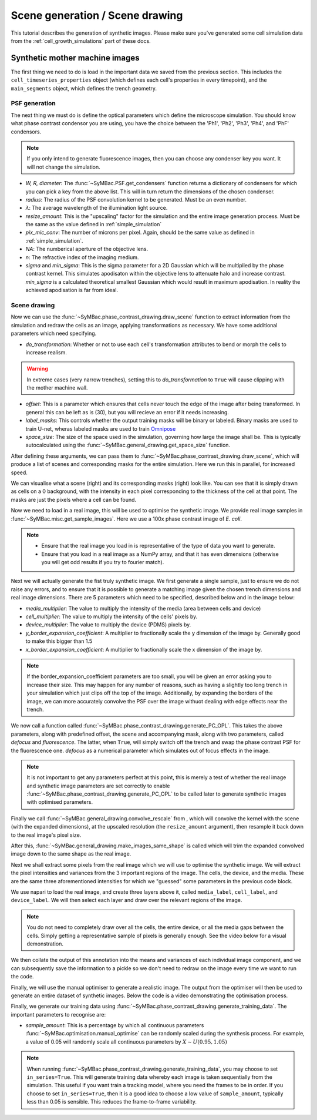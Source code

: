===================================
Scene generation / Scene drawing
===================================

This tutorial describes the generation of synthetic images. Please make sure you've generated some cell simulation data from the :ref:`cell_growth_simulations` part of these docs. 

Synthetic mother machine images
-----------------------------------

The first thing we need to do is load in the important data we saved from the previous section. This includes the ``cell_timeseries_properties`` object (which defines each cell's properties in every timepoint), and the ``main_segments`` object, which defines the trench geometry.

.. code-block:: python
    :caption: Necessary imports, and loading in ``cell_timeseries_properties`` which we generated in :ref:`cell_growth_simulations`

    from SyMBac.PSF import get_condensers
    from SyMBac.general_drawing import get_space_size, convolve_rescale
    from joblib import Parallel, delayed
    from tqdm.notebook import tqdm
    from SyMBac.phase_contrast_drawing import draw_scene, generate_PC_OPL, make_images_same_shape, generate_training_data
    from SyMBac.misc import get_sample_images

    import pickle
    import matplotlib.pyplot as plt

    cell_timeseries_properties_file = open("cell_timeseries_properties.p", "rb")
    cell_timeseries_properties = pickle.load(cell_timeseries_properties_file)
    cell_timeseries_properties_file.close()

    main_segments_file = open("main_segments.p", "rb")
    main_segments = pickle.load(main_segments_file)
    main_segments_file.close()

PSF generation
^^^^^^^^^^^^^^^^

The next thing we must do is define the optical parameters which define the microscope simulation. You should know what phase contrast condensor you are using, you have the choice between the 'Ph1', 'Ph2', 'Ph3', 'Ph4', and 'PhF' condensors. 

.. note::

   If you only intend to generate fluorescence images, then you can choose any condenser key you want. It will not change the simulation.

- *W, R, diameter*: The :func:`~SyMBac.PSF.get_condensers` function returns a dictionary of condensers for which you can pick a key from the above list. This will in turn return the dimensions of the chosen condenser. 
- *radius*: The radius of the PSF convolution kernel to be generated. Must be an even number.
- *λ*: The average wavelength of the illumination light source.
- *resize_amount*: This is the "upscaling" factor for the simulation and the entire image generation process. Must be the same as the value defined in :ref:`simple_simulation`
- *pix_mic_conv*: The number of microns per pixel. Again, should be the same value as defined in :ref:`simple_simulation`. 
- *NA*: The numberical aperture of the objective lens.
- *n*: The refractive index of the imaging medium.
- *sigma* and *min_sigma*: This is the sigma parameter for a 2D Gaussian which will be multiplied by the phase contrast kernel. This simulates apodisaton within the objective lens to attenuate halo and increase contrast. *min_sigma* is a calculated theoretical smallest Gaussian which would result in maximum apodisation. In reality the achieved apodisation is far from ideal.


.. code-block:: python
    :caption: Setting up the microscope parameters for image generation

    ## Fixed parameters given by the scope and camera
    condensers = get_condensers()
    W, R, diameter = condensers["Ph3"]
    radius = 50 #I've found 50 to be the best kernel size to optimise convolution speed while maintaining accuracy
    λ = 0.75
    resize_amount = 3
    pix_mic_conv = 0.0655 #0.108379937 micron/pix for 60x, 0.0655 for 100x
    scale = pix_mic_conv / resize_amount 
    NA = 1.45
    n = 1.4

    ## Free parameters given by the undefined apodisation of the objective. 
    ## If unsure, leave this unchanged
    min_sigma = 0.42*0.6/6 / scale #micron
    sigma = min_sigma*10

    kernel_params = (R,W,radius,scale,NA,n,sigma,λ) #Put into a tuple for easy use later
    temp_kernel = get_phase_contrast_kernel(*kernel_params)
    plt.imshow(temp_kernel, cmap="Greys_r")
    plt.title("Phase contrast kernel")

..  image:: images/scene_generation/PC_PSF.png
   :width: 150px

Scene drawing
^^^^^^^^^^^^^^^^

Now we can use the :func:`~SyMBac.phase_contrast_drawing.draw_scene` function to extract information from the simulation and redraw the cells as an image, applying transformations as necessary. We have some additional parameters which need specifying.

- *do_transformation*: Whether or not to use each cell's transformation attributes to bend or morph the cells to increase realism. 


.. warning:: 
    In extreme cases (very narrow trenches), setting this to *do_transformation* to ``True`` will cause clipping with the mother machine wall.

- *offset*: This is a parameter which ensures that cells never touch the edge of the image after being transformed. In general this can be left as is (30), but you will recieve an error if it needs increasing.
- *label_masks*: This controls whether the output training masks will be binary or labeled. Binary masks are used to train U-net, wheras labeled masks are used to train Omnipose_
- *space_size*: The size of the space used in the simulation, governing how large the image shall be. This is typically autocalculated using the :func:`~SyMBac.general_drawing.get_space_size` function. 

After defining these arguments, we can pass them to :func:`~SyMBac.phase_contrast_drawing.draw_scene`, which will produce a list of scenes and corresponding masks for the entire simulation. Here we run this in parallel, for increased speed.

.. code-block:: python
    :caption: Setting up scene generation parameters

    do_transformation = True
    offset = 30
    label_masks = True
    space_size = get_space_size(cell_timeseries_properties)
    
    scenes = Parallel(n_jobs=-1)(delayed(draw_scene)(
        cell_properties, do_transformation, space_size, offset, label_masks) for cell_properties in tqdm(cell_timeseries_properties, desc='Scene Draw:'))

We can visualise what a scene (right) and its corresponding masks (right) look like. You can see that it is simply drawn as cells on a 0 background, with the intensity in each pixel corresponding to the thickness of the cell at that point. The masks are just the pixels where a cell can be found.

.. code-block:: python
    :caption: Just quickly visualising what a scene looks like


    fig, (ax1, ax2) = plt.subplots(1, 2, figsize=(2.5,4))
    fig.suptitle('Scene and mask')
    ax1.imshow(scenes[-1][0])
    ax2.imshow(scenes[-1][1])
    plt.show()

..  image:: images/scene_generation/scene_example.png
   :width: 100px

Now we need to load in a real image, this will be used to optimise the synthetic image. We provide real image samples in :func:`~SyMBac.misc.get_sample_images`. Here we use a 100x phase contrast image of *E. coli*. 

.. note:: 
    - Ensure that the real image you load in is representative of the type of data you want to generate.
    - Ensure that you load in a real image as a NumPy array, and that it has even dimensions (otherwise you will get odd results if you try to fourier match).

.. code-block:: python
    :caption: Loading a real image

    real_image = get_sample_images()["E. coli 100x"]
    print(real_image.shape)
    plt.imshow(real_image,cmap="Greys_r")
    plt.show()

.. image:: images/scene_generation/real_image.png
   :width: 50px

Next we will actually generate the fist truly synthetic image. We first generate a single sample, just to ensure we do not raise any errors, and to ensure that it is possible to generate a matching image given the chosen trench dimensions and real image dimensions. There are 5 parameters which need to be specified, described below and in the image below:

- *media_multiplier*: The value to multiply the intensity of the media (area between cells and device)
- *cell_multiplier*: The value to multiply the intensity of the cells' pixels by.
- *device_multiplier*: The value to multiply the device (PDMS) pixels by.
- *y_border_expansion_coefficient*: A multiplier to fractionally scale the y dimension of the image by. Generally good to make this bigger than 1.5
- *x_border_expansion_coefficient*: A multiplier to fractionally scale the x dimension of the image by.

.. note:: 
    If the border_expansion_coefficient parameters are too small, you will be given an error asking you to increase their size. This may happen for any number of reasons, such as having a slightly too long trench in your simulation which just clips off the top of the image. Additionally, by expanding the borders of the image, we can more accurately convolve the PSF over the image withuot dealing with edge effects near the trench.

We now call a function called :func:`~SyMBac.phase_contrast_drawing.generate_PC_OPL`. This takes the above parameters, along with predefined offset, the scene and accompanying mask, along with two parameters, called *defocus* and *fluorescence*. The latter, when ``True``, will simply switch off the trench and swap the phase contrast PSF for the fluorescence one. *defocus* as a numerical parameter which simulates out of focus effects in the image. 

.. note:: 
    It is not important to get any parameters perfect at this point, this is merely a test of whether the real image and synthetic image parameters are set correctly to enable :func:`~SyMBac.phase_contrast_drawing.generate_PC_OPL` to be called later to generate synthetic images with optimised parameters.   

Finally we call :func:`~SyMBac.general_drawing.convolve_rescale` from , which will convolve the kernel with the scene (with the expanded dimensions), at the upscaled resolution (the ``resize_amount`` argument), then resample it back down to the real image's pixel size. 

After this, :func:`~SyMBac.general_drawing.make_images_same_shape`  is called which will trim the expanded convolved image down to the same shape as the real image.

.. code-block:: python
    :caption: Generating a single sample of a synthetic image

    media_multiplier=30
    cell_multiplier=1
    device_multiplier=-50
    y_border_expansion_coefficient = 1.9
    x_border_expansion_coefficient = 1.4


    temp_expanded_scene, temp_expanded_scene_no_cells, temp_expanded_mask = generate_PC_OPL(
    main_segments=main_segments,
        offset=offset,
        scene = scenes[-3][0],
        mask = scenes[-3][0],
        media_multiplier=media_multiplier,
        cell_multiplier=cell_multiplier,
        device_multiplier=cell_multiplier,
        y_border_expansion_coefficient = y_border_expansion_coefficient,
        x_border_expansion_coefficient = x_border_expansion_coefficient,
        fluorescence=False,
        defocus=30
    )


    ### Generate temporary image to make same shape

    convolved = convolve_rescale(temp_expanded_scene, temp_kernel, 1/resize_amount, rescale_int = True)
    real_resize, expanded_resized = make_images_same_shape(real_image,convolved, rescale_int=True)

..  image:: images/scene_generation/int_and_dims.png
   :width: 200px

Next we shall extract some pixels from the real image which we will use to optimise the synthetic image. We will extract the pixel intensities and variances from the 3 important regions of the image. The cells, the device, and the media. These are the same three aforementioned intensities for which we "guessed" some parameters in the previous code block. 

We use napari to load the real image, and create three layers above it, called ``media_label``, ``cell_label``, and ``device_label``. We will then select each layer and draw over the relevant regions of the image.

.. note:: 
    You do not need to completely draw over all the cells, the entire device, or all the media gaps between the cells. Simply getting a representative sample of pixels is generally enough. See the video below for a visual demonstration.

.. code-block:: python
    :caption: Using napari to extract pixel information from the real image.

    import napari

    viewer = napari.view_image(real_resize)
    media_label = viewer.add_labels(np.zeros(real_resize.shape).astype(int), name = "media")
    cell_label = viewer.add_labels(np.zeros(real_resize.shape).astype(int), name = "cell")
    device_label = viewer.add_labels(np.zeros(real_resize.shape).astype(int), name = "device")

.. raw:: html

    <div style="position: relative; padding-bottom: 56.25%; height: 0; overflow: hidden; max-width: 100%; height: auto; margin-bottom: 2em;">
        <iframe src="https://www.youtube.com/embed/sPC3nV_5DfM" frameborder="0" allowfullscreen style="position: absolute; top: 0; left: 0; width: 75%; height: 75%;"></iframe>
    </div>

We then collate the output of this annotation into the means and variances of each individual image component, and we can subsequently save the information to a pickle so we don't need to redraw on the image every time we want to run the code.

.. code-block:: python
    :caption: Collating image parameters and saving them


    real_media_mean = real_resize[np.where(media_label.data)].mean()
    real_cell_mean = real_resize[np.where(cell_label.data)].mean()
    real_device_mean = real_resize[np.where(device_label.data)].mean()
    real_means = np.array((real_media_mean, real_cell_mean, real_device_mean))

    real_media_var = real_resize[np.where(media_label.data)].var()
    real_cell_var = real_resize[np.where(cell_label.data)].var()
    real_device_var = real_resize[np.where(device_label.data)].var()
    real_vars = np.array((real_media_var, real_cell_var, real_device_var))

    image_params = (real_media_mean, real_cell_mean, real_device_mean, real_means, real_media_var, real_cell_var, real_device_var, real_vars)

    import pickle
    image_params_file = open('image_params.p', 'wb')
    pickle.dump(image_params, image_params_file)
    image_params_file.close()

    ## For opening pregenerated image parameters
    #image_params_file = open("image_params.p", "rb")
    #image_params = pickle.load(image_params_file)
    #image_params_file.close()

Finally, we will use the manual optimiser to generate a realistic image. The output from the optimiser will then be used to generate an entire dataset of synthetic images. Below the code is a video demonstrating the optimisation process.

.. code-block:: python
    :caption: Running the manual optimiser

    from SyMBac.optimisation import manual_optimise

    params = manual_optimise(
        scenes = scenes, 
        scale = scale, 
        offset = offset, 
        main_segments = main_segments, 
        kernel_params = kernel_params, 
        min_sigma = min_sigma,
        resize_amount = resize_amount, 
        real_image = real_image, 
        image_params = image_params, 
        x_border_expansion_coefficient = x_border_expansion_coefficient, 
        y_border_expansion_coefficient = y_border_expansion_coefficient
    )
    
    params # Ensure you actually call the params object like this. 

.. raw:: html

    <div style="position: relative; padding-bottom: 56.25%; height: 0; overflow: hidden; max-width: 100%; height: auto; margin-bottom: 2em;">
        <iframe src="https://www.youtube.com/embed/PeeyotMQAQU" frameborder="0" allowfullscreen style="position: absolute; top: 0; left: 0; width: 75%; height: 75%;"></iframe>
    </div>

Finally, we generate our training data using :func:`~SyMBac.phase_contrast_drawing.generate_training_data`. The important parameters to recognise are:

- *sample_amount*: This is a percentage by which all continuous parameters :func:`~SyMBac.optimisation.manual_optimise` can be randomly scaled during the synthesis process. For example, a value of 0.05 will randomly scale all continuous parameters by :math:`X \sim U(0.95, 1.05)`

.. note::
    When running :func:`~SyMBac.phase_contrast_drawing.generate_training_data`, you may choose to set ``in_series=True``. This will generate training data whereby each image is taken sequentially from the simulation. This useful if you want train a tracking model, where you need the frames to be in order. If you choose to set ``in_series=True``, then it is a good idea to choose a low value of ``sample_amount``, typically less than 0.05 is sensible. This reduces the frame-to-frame variability. 

.. code-block:: python
    :caption: Generating the training data

    generate_training_data(
        interactive_output = params, 
        sample_amount = 0.05, 
        randomise_hist_match = False, 
        randomise_noise_match = True, 
        sim_length = 1000, 
        burn_in = 100, 
        n_samples =  300, 
        save_dir = "/tmp/", 
        in_series=False
    )

.. _Omnipose: https://github.com/kevinjohncutler/omnipose
